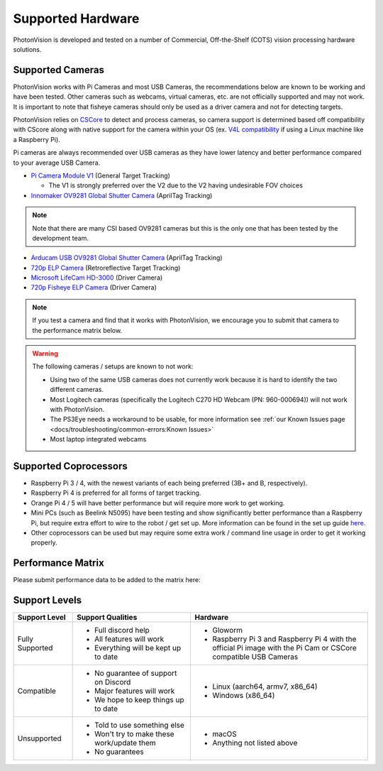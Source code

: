 Supported Hardware
==================

PhotonVision is developed and tested on a number of Commercial, Off-the-Shelf (COTS) vision processing hardware solutions.

Supported Cameras
-----------------

PhotonVision works with Pi Cameras and most USB Cameras, the recommendations below are known to be working and have been tested. Other cameras such as webcams, virtual cameras, etc. are not officially supported and may not work. It is important to note that fisheye cameras should only be used as a driver camera and not for detecting targets.

PhotonVision relies on `CSCore <https://github.com/wpilibsuite/allwpilib/tree/main/cscore>`_ to detect and process cameras, so camera support is determined based off compatibility with CScore along with native support for the camera within your OS (ex. `V4L compatibility <https://en.wikipedia.org/wiki/Video4Linux>`_ if using a Linux machine like a Raspberry Pi).

Pi cameras are always recommended over USB cameras as they have lower latency and better performance compared to your average USB Camera.

* `Pi Camera Module V1 <https://www.amazon.com/gp/product/B07ZZ2K7WP>`_ (General Target Tracking)

  * The V1 is strongly preferred over the V2 due to the V2 having undesirable FOV choices

* `Innomaker OV9281 Global Shutter Camera <https://www.amazon.com/Raspberry-External-Monochrome-Bullseye-libcamera/dp/B09WTP5GZH>`_ (AprilTag Tracking)

.. note:: Note that there are many CSI based OV9281 cameras but this is the only one that has been tested by the development team.

* `Arducam USB OV9281 Global Shutter Camera <https://www.amazon.com/Arducam-Distortion-Microphones-Computer-Raspberry/dp/B096M5DKY6>`_ (AprilTag Tracking)

* `720p ELP Camera <https://www.amazon.com/SVPRO-Camera-Module-100degree-Distortion/dp/B07C1KYBYC>`_ (Retroreflective Target Tracking)

* `Microsoft LifeCam HD-3000 <https://www.andymark.com/products/microsoft-lifecam-hd-3000-camera>`_ (Driver Camera)

* `720p Fisheye ELP Camera <https://www.amazon.com/ELP-Camera-170degree-Megapixel-Security/dp/B00VTINRMK/>`_ (Driver Camera)

.. note:: If you test a camera and find that it works with PhotonVision, we encourage you to submit that camera to the performance matrix below.

.. warning::

    The following cameras / setups are known to not work:

    * Using two of the same USB cameras does not currently work because it is hard to identify the two different cameras.

    * Most Logitech cameras (specifically the Logitech C270 HD Webcam (PN: 960-000694)) will not work with PhotonVision.

    * The PS3Eye needs a workaround to be usable, for more information see :ref:`our Known Issues page <docs/troubleshooting/common-errors:Known Issues>`

    * Most laptop integrated webcams

Supported Coprocessors
----------------------
* Raspberry Pi 3 / 4, with the newest variants of each being preferred (3B+ and B, respectively).
* Raspberry Pi 4 is preferred for all forms of target tracking.
* Orange Pi 4 / 5 will have better performance but will require more work to get working.
* Mini PCs (such as Beelink N5095) have been testing and show significantly better performance than a Raspberry Pi, but require extra effort to wire to the robot / get set up. More information can be found in the set up guide `here. <https://docs.google.com/document/d/1lOSzG8iNE43cK-PgJDDzbwtf6ASyf4vbW8lQuFswxzw/edit?usp=drivesdk>`_
* Other coprocessors can be used but may require some extra work / command line usage in order to get it working properly.

Performance Matrix
------------------

.. raw:: html

    <embed>

        <iframe src="https://docs.google.com/spreadsheets/d/e/2PACX-1vTojOew2d2NQY4PRA98vjkS1ECZ2YNvods-aOdk2x-Q4aF_7r4mcwlyTe8GjUKmUxEiVgGNnJNhEdyd/pubhtml?gid=1779881081&amp;single=true&amp;widget=true&amp;headers=false" width="760" height="500" frameborder="0" marginheight="0" marginwidth="0">Loading…</iframe>

    </embed>

Please submit performance data to be added to the matrix here:

.. raw:: html

    <embed>

        <iframe src="https://docs.google.com/forms/d/e/1FAIpQLSf5iK3pX0Tn8bxpRYgcTAy4scUu14rUvJqkTyfzoKc-GiV7Vg/viewform?embedded=true" width="760" height="500" frameborder="0" marginheight="0" marginwidth="0">Loading…</iframe>

    </embed>


Support Levels
--------------
.. list-table::
   :widths: 15 30 45
   :header-rows: 1

   * - Support Level
     - Support Qualities
     - Hardware
   * - Fully Supported
     -   * Full discord help
         * All features will work
         * Everything will be kept up to date
     -   * Gloworm
         * Raspberry Pi 3 and Raspberry Pi 4 with the official Pi image with the Pi Cam or CSCore compatible USB Cameras
   * - Compatible
     -   * No guarantee of support on Discord
         * Major features will work
         * We hope to keep things up to date
     -   * Linux (aarch64, armv7, x86_64)
         * Windows (x86_64)
   * - Unsupported
     -   * Told to use something else
         * Won't try to make these work/update them
         * No guarantees
     -   * macOS
         * Anything not listed above
